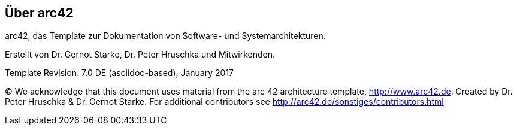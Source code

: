 :homepage: http://arc42.org

:keywords: software-architecture, documentation, template, arc42

:numbered!:
== Über arc42

[role="lead"]
arc42, das Template zur Dokumentation von
Software- und Systemarchitekturen.

Erstellt von Dr. Gernot Starke, Dr. Peter Hruschka und Mitwirkenden.


Template Revision: 7.0 DE (asciidoc-based), January 2017

(C)
We acknowledge that this document uses material from the
arc 42 architecture template, http://www.arc42.de.
Created by Dr. Peter Hruschka & Dr. Gernot Starke.
For additional contributors see http://arc42.de/sonstiges/contributors.html
